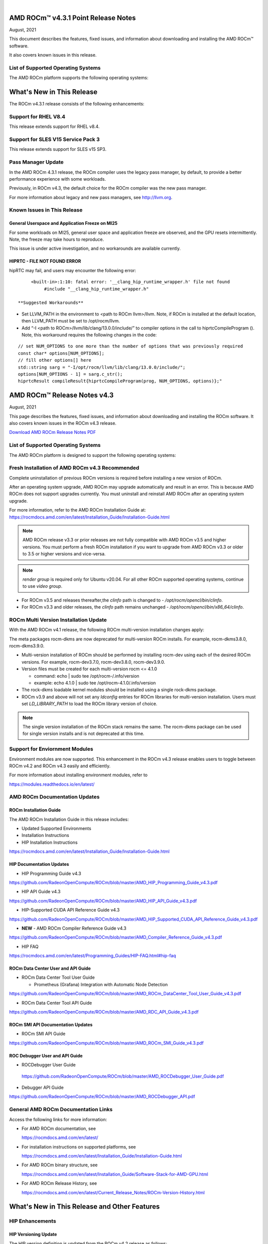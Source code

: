 .. image:: /Current_Release_Notes/amdblack.jpg
|

======================================
AMD ROCm™ v4.3.1 Point Release Notes 
======================================
August, 2021


This document describes the features, fixed issues, and information about downloading and installing the AMD ROCm™ software.

It also covers known issues in this release.

List of Supported Operating Systems
------------------------------------

The AMD ROCm platform supports the following operating systems:

.. image:: SuppEnv.PNG
   :alt: Screenshot
   
==============================
What's New in This Release
==============================

The ROCm v4.3.1 release consists of the following enhancements:

Support for RHEL V8.4
-----------------------

This release extends support for RHEL v8.4.


Support for SLES V15 Service Pack 3
------------------------------------

This release extends support for SLES v15 SP3.


Pass Manager Update 
---------------------

In the AMD ROCm 4.3.1 release, the ROCm compiler uses the legacy pass manager, by default, to provide a better performance experience with some workloads. 

Previously, in ROCm v4.3, the default choice for the ROCm compiler was the new pass manager. 

For more information about legacy and new pass managers, see http://llvm.org.


Known Issues in This Release
-----------------------------

General Userspace and Application Freeze on MI25
=================================================

For some workloads on MI25, general user space and application freeze are observed, and the GPU resets intermittently. Note, the freeze may take hours to reproduce.

This issue is under active investigation, and no workarounds are available currently.

HIPRTC - FILE NOT FOUND ERROR
==============================

hipRTC may fail, and users may encounter the following error:

::

      <built-in>:1:10: fatal error: '__clang_hip_runtime_wrapper.h' file not found
	   #include "__clang_hip_runtime_wrapper.h"
      
 **Suggested Workarounds**

* Set LLVM_PATH in the environment to <path to ROCm llvm>/llvm. Note, if ROCm is installed at the default location, then LLVM_PATH must be set to /opt/rocm/llvm. 
	
* Add “-I <path to ROCm>/llvm/lib/clang/13.0.0/include/” to compiler options in the call to hiprtcCompileProgram (). Note, this workaround requires the following changes in the code:

:: 

	   // set NUM_OPTIONS to one more than the number of options that was previously required
	   const char* options[NUM_OPTIONS];
	   // fill other options[] here
	   std::string sarg = "-I/opt/rocm/llvm/lib/clang/13.0.0/include/";
	   options[NUM_OPTIONS - 1] = sarg.c_str();
	   hiprtcResult compileResult{hiprtcCompileProgram(prog, NUM_OPTIONS, options)};"
   


=====================================
AMD ROCm™ Release Notes v4.3
=====================================
August, 2021

This page describes the features, fixed issues, and information about downloading and installing the ROCm software. It also covers known issues in the ROCm v4.3 release.

`Download AMD ROCm Release Notes PDF <https://github.com/RadeonOpenCompute/ROCm>`__


List of Supported Operating Systems
-----------------------------------

The AMD ROCm platform is designed to support the following operating systems:

.. image:: OSKernelupdated.PNG
   :alt: Screenshot



Fresh Installation of AMD ROCm v4.3 Recommended
-----------------------------------------------

Complete uninstallation of previous ROCm versions is required before installing a new version of ROCm. 

.. note::

After an operating system upgrade, AMD ROCm may upgrade automatically and result in an error. This is because AMD ROCm does not support upgrades currently. You must uninstall and reinstall AMD ROCm after an operating system upgrade. 

For more information, refer to the AMD ROCm Installation Guide at:
https://rocmdocs.amd.com/en/latest/Installation_Guide/Installation-Guide.html

.. note::

   AMD ROCm release v3.3 or prior releases are not fully compatible with AMD ROCm v3.5 and higher versions. You must perform a fresh ROCm installation if you want to upgrade from AMD ROCm v3.3 or older to 3.5 or higher versions and vice-versa.
   
.. note::

   *render group* is required only for Ubuntu v20.04. For all other ROCm supported operating systems, continue to use *video group*.
   

-  For ROCm v3.5 and releases thereafter,the *clinfo* path is changed to
   - */opt/rocm/opencl/bin/clinfo*.

-  For ROCm v3.3 and older releases, the *clinfo* path remains unchanged
   - */opt/rocm/opencl/bin/x86_64/clinfo*.


   
ROCm Multi Version Installation Update
---------------------------------------

With the AMD ROCm v4.1 release, the following ROCm multi-version installation changes apply:

The meta packages rocm-dkms are now deprecated for multi-version ROCm installs. For example, rocm-dkms3.8.0, rocm-dkms3.9.0.

-   Multi-version installation of ROCm should be performed by installing rocm-dev using each of the desired ROCm versions. For example, rocm-dev3.7.0, rocm-dev3.8.0, rocm-dev3.9.0.

-  Version files must be created for each multi-version rocm <= 4.1.0

   -  command: echo \| sudo tee /opt/rocm-/.info/version

   -  example: echo 4.1.0 \| sudo tee /opt/rocm-4.1.0/.info/version

-  The rock-dkms loadable kernel modules should be installed using a single rock-dkms package.

- ROCm v3.9 and above will not set any *ldconfig* entries for ROCm libraries for multi-version installation.  Users must set *LD_LIBRARY_PATH* to load the ROCm library version of choice.

.. note::

   The single version installation of the ROCm stack remains the same. The rocm-dkms package can be used for single version installs and is not deprecated at this time.
   
Support for Enviornment Modules
-------------------------------

Environment modules are now supported. This enhancement in the ROCm v4.3 release enables users to toggle between ROCm v4.2 and ROCm v4.3 easily
and efficiently.

For more information about installing environment modules, refer to

https://modules.readthedocs.io/en/latest/



AMD ROCm Documentation Updates
-----------------------------------

ROCm Installation Guide
===========================

The AMD ROCm Installation Guide in this release includes:

-  Updated Supported Environments

-  Installation Instructions

-  HIP Installation Instructions


https://rocmdocs.amd.com/en/latest/Installation_Guide/Installation-Guide.html


HIP Documentation Updates
===========================

- HIP Programming Guide v4.3 

https://github.com/RadeonOpenCompute/ROCm/blob/master/AMD_HIP_Programming_Guide_v4.3.pdf

- HIP API Guide v4.3

https://github.com/RadeonOpenCompute/ROCm/blob/master/AMD_HIP_API_Guide_v4.3.pdf

- HIP-Supported CUDA API Reference Guide v4.3

https://github.com/RadeonOpenCompute/ROCm/blob/master/AMD_HIP_Supported_CUDA_API_Reference_Guide_v4.3.pdf

- **NEW** - AMD ROCm Compiler Reference Guide v4.3 

https://github.com/RadeonOpenCompute/ROCm/blob/master/AMD_Compiler_Reference_Guide_v4.3.pdf

- HIP FAQ

https://rocmdocs.amd.com/en/latest/Programming_Guides/HIP-FAQ.html#hip-faq


ROCm Data Center User and API Guide
====================================

-  ROCm Data Center Tool User Guide

   -  Prometheus (Grafana) Integration with Automatic Node Detection

https://github.com/RadeonOpenCompute/ROCm/blob/master/AMD_ROCm_DataCenter_Tool_User_Guide_v4.3.pdf

-  ROCm Data Center Tool API Guide

https://github.com/RadeonOpenCompute/ROCm/blob/master/AMD_RDC_API_Guide_v4.3.pdf

   
ROCm SMI API Documentation Updates
===================================
   
-  ROCm SMI API Guide

https://github.com/RadeonOpenCompute/ROCm/blob/master/AMD_ROCm_SMI_Guide_v4.3.pdf


ROC Debugger User and API Guide 
===================================

- ROCDebugger User Guide 

 https://github.com/RadeonOpenCompute/ROCm/blob/master/AMD_ROCDebugger_User_Guide.pdf

- Debugger API Guide 

https://github.com/RadeonOpenCompute/ROCm/blob/master/AMD_ROCDebugger_API.pdf 


General AMD ROCm Documentation Links
------------------------------------

Access the following links for more information:

-  For AMD ROCm documentation, see

   https://rocmdocs.amd.com/en/latest/

-  For installation instructions on supported platforms, see

   https://rocmdocs.amd.com/en/latest/Installation_Guide/Installation-Guide.html

-  For AMD ROCm binary structure, see

   https://rocmdocs.amd.com/en/latest/Installation_Guide/Software-Stack-for-AMD-GPU.html

-  For AMD ROCm Release History, see

   https://rocmdocs.amd.com/en/latest/Current_Release_Notes/ROCm-Version-History.html
   
   


==============================================
What's New in This Release and Other Features
==============================================

HIP Enhancements
----------------

HIP Versioning Update
======================

The HIP version definition is updated from the ROCm v4.2 release as
follows:

::

       HIP_VERSION=HIP_VERSION_MAJOR * 10000000 + HIP_VERSION_MINOR * 100000 + 
       HIP_VERSION_PATCH)

The HIP version can be queried from a HIP API call

::

       hipRuntimeGetVersion(&runtimeVersion);  

.. note::
   
   The version returned will be greater than the version in previous ROCm releases.


Support for Managed Memory Allocation
=======================================

HIP now supports and automatically manages Heterogeneous Memory Management (HMM) allocation. The HIP application performs a capability
check before making the managed memory API call hipMallocManaged.

.. note::

   The *managed* keyword is unsupported currently.

::

       int managed_memory = 0;
       HIPCHECK(hipDeviceGetAttribute(&managed_memory,
        hipDeviceAttributeManagedMemory,p_gpuDevice));
       if (!managed_memory ) {
       printf ("info: managed memory access not supported on the device %d\n Skipped\n", p_gpuDevice);
       }
       else {
        HIPCHECK(hipSetDevice(p_gpuDevice));
       HIPCHECK(hipMallocManaged(&Hmm, N * sizeof(T)));
       . . .
       }

Kernel Enqueue Serialization
=============================

Developers can control kernel command serialization from the host using the following environment variable, AMD_SERIALIZE_KERNEL

-  AMD_SERIALIZE_KERNEL = 1, Wait for completion before enqueue,

-  AMD_SERIALIZE_KERNEL = 2, Wait for completion after enqueue,

-  AMD_SERIALIZE_KERNEL = 3, Both.

This environment variable setting enables HIP runtime to wait for GPU idle before/after any GPU command.

NUMA-aware Host Memory Allocation
==================================

The Non-Uniform Memory Architecture (NUMA) policy determines how memory is allocated and selects a CPU closest to each GPU.

NUMA also measures the distance between the GPU and CPU devices. By default, each GPU selects a Numa CPU node that has the least NUMA
distance between them; the host memory is automatically allocated closest to the memory pool of the NUMA node of the current GPU device.

Note, using the *hipSetDevice* API with a different GPU provides access to the host allocation. However, it may have a longer NUMA distance.

New Atomic System Scope Atomic Operations
==========================================

HIP now provides new APIs with \_system as a suffix to support system scope atomic operations. For example, atomicAnd atomic is dedicated to
the GPU device, and atomicAnd_system allows developers to extend the atomic operation to system scope from the GPU device to other CPUs and
GPU devices in the system.

For more information, refer to the HIP Programming Guide at,

https://github.com/RadeonOpenCompute/ROCm/blob/master/AMD_HIP_Programming_Guide_v4.3.pdf

Indirect Function Call and C++ Virtual Functions
=================================================

While the new release of the ROCm compiler supports indirect function calls and C++ virtual functions on a device, there are some known
limitations and issues.

**Limitations**

-  An address to a function is device specific. Note, a function address taken on the host can not be used on a device, and a function address
   taken on a device can not be used on the host. On a system with multiple devices, an address taken on one device can not be used on a
   different device.

-  C++ virtual functions only work on the device where the object was constructed.

-  Indirect call to a device function with function scope shared memory allocation is not supported. For example, LDS.

-  Indirect call to a device function defined in a source file different than the calling function/kernel is only supported when compiling the
   entire program with -fgpu-rdc.

**Known Issues in This Release**

-  Programs containing kernels with different launch bounds may crash when making an indirect function call. This issue is due to a
   compiler issue miscalculating the register budget for the callee function.

-  Programs may not work correctly when making an indirect call to a function that uses more resources. For example, scratch memory,
   shared memory, registers made available by the caller.

-  Compiling a program with objects with pure or deleted virtual functions on the device will result in a linker error. This issue is
   due to the missing implementation of some C++ runtime functions on the device.

-  Constructing an object with virtual functions in private or shared memory may crash the program due to a compiler issue when generating
   code for the constructor.



ROCm Data Center Tool
---------------------
Prometheus (Grafana) Integration with Automatic Node Detection
================================================================

The ROCm Data Center (RDC) tool enables you to use Consul to discover the rdc_prometheus service automatically. Consul is a service mesh
solution providing a full-featured control plane with service discovery, configuration, and segmentation functionality. or more information,
refer to their website at https://www.consul.io/docs/intro.

The ROCm Data Center Tool uses Consul for health checks of RDC's integration with the Prometheus plug-in (rdc_prometheus), and these
checks provide information on its efficiency.

Previously, when a new compute node was added, users had to change prometheus_targets.json to use Consul manually. Now, with the Consul
agent integration, a new compute node can be discovered automatically. 

For more information, refer to the ROCm Data Center Tool User Guide at,

https://github.com/RadeonOpenCompute/ROCm/blob/master/AMD_ROCm_DataCenter_Tool_User_Guide_v4.3.pdf


Coarse Grain Utilization
=========================

This feature provides a counter that displays the coarse grain GPU usage information, as shown below.

Sample output

::

           $ rocm_smi.py --showuse
           ============================== % time GPU is busy =============================
                  GPU[0] : GPU use (%): 0
                  GPU[0] : GFX Activity: 3401


Add 64-bit Energy Accumulator In-band
=======================================

This feature provides an average value of energy consumed over time in a free-flowing RAPL counter, a 64-bit Energy Accumulator.

Sample output

::

       $ rocm_smi.py --showenergycounter
       =============================== Consumed Energy ================================
       GPU[0] : Energy counter: 2424868
       GPU[0] : Accumulated Energy (uJ): 0.0   


Support for Continuous Clocks Values
======================================

ROCm SMI will support continuous clock values instead of the previous discrete levels. Moving forward the updated sysfs file will consist of
only MIN and MAX values and the user can set the clock value in the given range.

Sample output:

::

       $ rocm_smi.py --setsrange 551 1270 
       Do you accept these terms? [y/N] y                                                                                    
       ============================= Set Valid sclk Range=======
       GPU[0]          : Successfully set sclk from 551(MHz) to 1270(MHz)                                                     
       GPU[1]          : Successfully set sclk from 551(MHz) to 1270(MHz)                                                     
       =========================================================================
                          
       $ rocm_smi.py --showsclkrange                                                                                                                                                                    
       ============================ Show Valid sclk Range======                     

       GPU[0]          : Valid sclk range: 551Mhz - 1270Mhz                                                                  
       GPU[1]          : Valid sclk range: 551Mhz - 1270Mhz             


Memory Utilization Counters
============================

This feature provides a counter display memory utilization information as shown below.

Sample output

::

          $ rocm_smi.py --showmemuse
       ========================== Current Memory Use ==============================

       GPU[0] : GPU memory use (%): 0
       GPU[0] : Memory Activity: 0


Performance Determinism
=========================

ROCm SMI supports performance determinism as a unique mode of operation. Performance variations are minimal as this enhancement allows users to
control the entry and exit to set a soft maximum (ceiling) for the GFX clock.

Sample output

::

       $ rocm_smi.py --setperfdeterminism 650
       cat pp_od_clk_voltage
       GFXCLK:                
       0: 500Mhz
       1: 650Mhz *
       2: 1200Mhz
       $ rocm_smi.py --resetperfdeterminism    

..note::

The idle clock will not take up higher clock values if no workload is running. After enabling determinism, users can run a GFX
workload to set performance determinism to the desired clock value in the valid range.

::

   * GFX clock could either be less than or equal to the max value set in this mode. GFX clock will be at the max clock set in this mode only when required by the running workload.

   * VDDGFX will be higher by an offset (75mv or so based on PPTable) in the determinism mode.


HBM Temperature Metric Per Stack
==================================

This feature will enable ROCm SMI to report all HBM temperature values as shown below.

Sample output

::

       $ rocm_smi.py -showtemp
       ================================= Temperature =================================
       GPU[0] : Temperature (Sensor edge) (C): 29.0
       GPU[0] : Temperature (Sensor junction) (C): 36.0
       GPU[0] : Temperature (Sensor memory) (C): 45.0
       GPU[0] : Temperature (Sensor HBM 0) (C): 43.0
       GPU[0] : Temperature (Sensor HBM 1) (C): 42.0
       GPU[0] : Temperature (Sensor HBM 2) (C): 44.0
       GPU[0] : Temperature (Sensor HBM 3) (C): 45.0



ROCm Math and Communication Libraries
-------------------------------------

rocBLAS
========
**Optimizations**

-  Improved performance of non-batched and batched rocblas_Xgemv for
   gfx908 when m <= 15000 and n <= 15000

-  Improved performance of non-batched and batched rocblas_sgemv and
   rocblas_dgemv for gfx906 when m <= 6000 and n <= 6000

-  Improved the overall performance of non-batched and batched
   rocblas_cgemv for gfx906

-  Improved the overall performance of rocblas_Xtrsv

For more information, refer to

https://rocblas.readthedocs.io/en/master/

rocRAND
========

**Enhancements**

-  gfx90a support added

-  gfx1030 support added

-  gfx803 supported re-enabled

**Fixed**

-  Memory leaks in Poisson tests has been fixed.

-  Memory leaks when generator has been created but setting
   seed/offset/dimensions display an exception has been fixed.

For more information, refer to

https://rocrand.readthedocs.io/en/latest/

rocSOLVER
==========

**Enhancements**

Linear solvers for general non-square systems:

-  GELS now supports underdetermined and transposed cases

-  Inverse of triangular matrices

-  TRTRI (with batched and strided_batched versions)

-  Out-of-place general matrix inversion

-  GETRI_OUTOFPLACE (with batched and strided_batched versions)

-  Argument names for the benchmark client now match argument names from
   the public API

**Fixed Issues**

-  Known issues with Thin-SVD. The problem was identified in the test
   specification, not in the thin-SVD implementation or the rocBLAS
   gemm_batched routines.

-  Benchmark client longer crashes as a result of leading dimension or
   stride arguments not being provided on the command line.

**Optimizations**

-  Improved general performance of matrix inversion (GETRI)

For more information, refer to

https://rocsolver.readthedocs.io/en/latest/

rocSPARSE
===========

**Enhancements**

-  (batched) tridiagonal solver with and without pivoting

-  dense matrix sparse vector multiplication (gemvi)

-  support for gfx90a

-  sampled dense-dense matrix multiplication (sddmm)

**Improvements**

-  client matrix download mechanism

-  boost dependency in clients removed

For more information, refer to

https://rocsparse.readthedocs.io/en/latest/usermanual.html#rocsparse-gebsrmv

hipBLAS
=========

**Enhancements**

-  Added *hipblasStatusToString*

**Fixed**

-  Added catch() blocks around API calls to prevent the leak of C++
   exceptions

rocFFT
=======

**Changes**

-  Re-split device code into single-precision, double-precision, and
   miscellaneous kernels.

**Fixed Issues**

-  double-precision planar->planar transpose.

-  3D transforms with unusual strides, for SBCC-optimized sizes.

-  Improved buffer placement logic.

For more information, refer to

https://rocfft.readthedocs.io/en/rocm-4.3.0/

hipFFT
=======

**Fixed Issues**

-  CMAKE updates

-  Added callback API in hipfftXt.h header.

rocALUTION
============

**Enhancements**

-  Support for gfx90a target

-  Support for gfx1030 target

**Improvements**

-  Install script

For more information, refer to

rocTHRUST
===========

**Enhancements**

-  Updated to match upstream Thrust 1.11

-  gfx90a support added

-  gfx803 support re-enabled


hipCUB
=======

Enhancements

-  DiscardOutputIterator to backend header

https://hipcub.readthedocs.io/en/latest/


ROCProfiler Enhancements
------------------------

Tracing Multiple MPI Ranks
===========================

When tracing multiple MPI ranks in ROCm v4.3, users must use the form:

::

       mpirun ... <mpi args> ... rocprof ... <rocprof args> ... application ... <application args>
       

**NOTE**: This feature differs from ROCm v4.2 (and lower), which used 

*"rocprof...mpirun...application"*

This change was made to enable ROCProfiler to handle process forking better and launching via mpirun (and related) executables.

From a user perspective, this new execution mode requires:

1. Generation of trace data per MPI (or process) rank.

2. Use of the new "merge_traces.sh" utility script (see: ) to combine traces from multiple processes into a unified trace for profiling. You can access the utility script at,

https://github.com/ROCm-Developer-Tools/rocprofiler/blob/rocm-4.3.x/bin/merge_traces.sh

For example, to accomplish step #1, ROCm provides a simple bash wrapper that demonstrates how to generate a unique output directory per process:

::

       $ cat wrapper.sh
       #! /usr/bin/env bash
       if [[ -n ${OMPI_COMM_WORLD_RANK+z} ]]; then
        # mpich
       export MPI_RANK=${OMPI_COMM_WORLD_RANK}
       elif [[ -n ${MV2_COMM_WORLD_RANK+z} ]]; then
       # ompi
       export MPI_RANK=${MV2_COMM_WORLD_RANK}
       fi
       args="$*"
       pid="$$"
       outdir="rank_${pid}_${MPI_RANK}"
       outfile="results_${pid}_${MPI_RANK}.csv"
       eval "rocprof -d ${outdir} -o ${outdir}/${outfile} $*"

This script:

-  Determines the global MPI rank (implemented here for OpenMPI and
   MPICH only)

-  Determines the process id of the MPI rank

-  Generates a unique output directory using the two

To invoke this wrapper, use the following command:

::

       mpirun <mpi args> ./wrapper.sh --hip-trace <application> <args>

This generates an output directory for each used MPI rank. For example,

::

       $ ls -ld rank_* | awk {'print $5" "$9'}
       4096 rank_513555_0
       4096 rank_513556_1

Finally, these traces may be combined using the merge traces script () at,

https://github.com/ROCm-Developer-Tools/rocprofiler/blob/rocm-4.3.x/bin/merge_traces.sh

For example,

::

       $  ./merge_traces.sh -h
       Script for aggregating results from multiple rocprofiler out directries.
       Full path: /opt/rocm/bin/merge_traces.sh
       Usage:
       merge_traces.sh -o <outputdir> [<inputdir>...]

Use the following input arguments to the merge_traces.sh script to control which traces are merged and where the resulting merged trace is
saved.

-  -o <*outputdir*> - output directory where the results are aggregated.

-  <*inputdir*>â€¦ - space-separated list of rocprofiler directories. If
   not specified, CWD is used.

The file 'unified/results.json' is generated, and the resulting unified/results.json file contains trace data from both MPI ranks.

**Known issue for ROCProfiler**

Collecting several counter collection passes (multiple "pmc:" lines in an counter input file) is not supported in a single run.

The workaround is to break the multiline counter input file into multiple single-line counter input files and execute runs.



Known Issues
--------------

The following are the known issues in this release.

Upgrade to AMD ROCm v4.3 Not Supported
==========================================

An upgrade from previous releases to AMD ROCm v4.3 is not supported. A complete uninstallation of previous ROCm versions is required before
installing a new version of ROCm.


\_LAUNCH BOUNDS_Ignored During Kernel Launch
=============================================

The HIP runtime returns the hipErrorLaunchFailure error code when an application tries to launch kernel with a block size larger than the
launch bounds mentioned during compile time. If no launch bounds were specified during the compile time, the default value of 1024 is assumed.
Refer to the HIP trace for more information about the failing kernel. A sample error in the trace is shown below:

Snippet of the HIP trace

::

       :3:devprogram.cpp           :2504: 2227377746776 us: Using Code Object V4.
       :3:hip_module.cpp           :361 : 2227377768546 us: 7670 : [7f7c6eddd180] ihipModuleLaunchKernel ( 0x0x16fe080, 2048, 1, 1, 1024, 1, 1, 0, stream:  <null>, 0x7ffded8ad260, char array:<null>, event:0, event:0, 0, 0 )
       :1:hip_module.cpp           :254 : 2227377768572 us: Launch params (1024, 1, 1) are larger than launch bounds (64) for      kernel _Z8MyKerneliPd
       :3:hip_platform.cpp         :667 : 2227377768577 us: 7670 : [7f7c6eddd180] ihipLaunchKernel: Returned hipErrorLaunchFailure         :
       :3:hip_module.cpp           :493 : 2227377768581 us: 7670 : [7f7c6eddd180] hipLaunchKernel: Returned hipErrorLaunchFailure :

There is no known workaround at this time.

PYCACHE Folder Exists After ROCM SMI Library Uninstallation
=================================================================

Users may observe that the /opt/rocm-x/bin/**pycache** folder continues to exist even after the rocm_smi_lib uninstallation. 

**Workaround**: Delete the /opt/rocm-x/bin/**pycache** folder manually before uninstalling rocm_smi_lib.


===============
Deploying ROCm
===============

AMD hosts both Debian and RPM repositories for the ROCm v4.x packages.

For more information on ROCM installation on all platforms, see

https://rocmdocs.amd.com/en/latest/Installation_Guide/Installation-Guide.html


